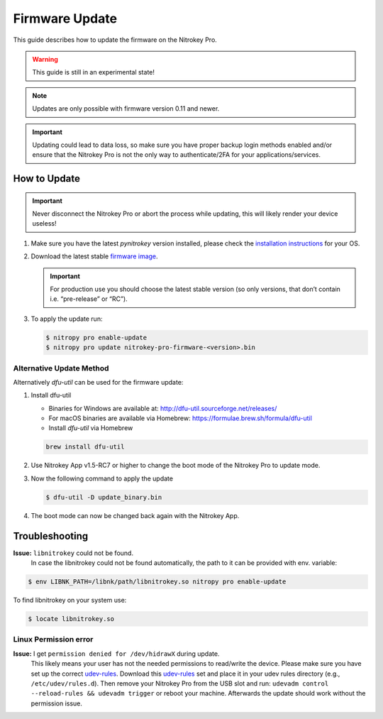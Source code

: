Firmware Update
===============

This guide describes how to update the firmware on the Nitrokey Pro.

.. warning::
  This guide is still in an experimental state!

.. note::
  Updates are only possible with firmware version 0.11 and newer.

.. important::
   Updating could lead to data loss, so make sure you have proper backup login methods enabled and/or ensure that
   the Nitrokey Pro is not the only way to authenticate/2FA for your 
   applications/services.

How to Update
-------------

.. important::
   Never disconnect the Nitrokey Pro or abort the process while updating,
   this will likely render your device useless!

1. Make sure you have the latest `pynitrokey` version installed, please check the `installation instructions <../../software/nitropy/all-platforms/installation.html>`__ for your OS.
2. Download the latest stable `firmware image <https://github.com/Nitrokey/nitrokey-pro-firmware/releases>`__.

   .. important:: 
      For production use you should choose the latest stable version (so only versions, that don’t contain i.e. “pre-release” or “RC”).

3. To apply the update run:

   .. code-block:: bash

      $ nitropy pro enable-update
      $ nitropy pro update nitrokey-pro-firmware-<version>.bin


Alternative Update Method
^^^^^^^^^^^^^^^^^^^^^^^^^

Alternatively `dfu-util` can be used for the firmware update:

1. Install dfu-util

   * Binaries for Windows are available at: http://dfu-util.sourceforge.net/releases/
   * For macOS binaries are available via Homebrew: https://formulae.brew.sh/formula/dfu-util
   * Install `dfu-util` via Homebrew

   .. code-block:: bash

	brew install dfu-util

2. Use Nitrokey App v1.5-RC7 or higher to change the boot mode of the Nitrokey Pro to update mode.

3. Now the following command to apply the update

   .. code-block:: bash

      $ dfu-util -D update_binary.bin

4. The boot mode can now be changed back again with the Nitrokey App.

Troubleshooting
---------------

**Issue:** ``libnitrokey`` could not be found.
 In case the libnitrokey could not be found automatically, the path to it can be provided with env. variable:

.. code-block:: bash
 
	$ env LIBNK_PATH=/libnk/path/libnitrokey.so nitropy pro enable-update

To find libnitrokey on your system use:

.. code-block:: bash

	$ locate libnitrokey.so

Linux Permission error
^^^^^^^^^^^^^^^^^^^^^^

**Issue:** I get ``permission denied for /dev/hidrawX`` during update.
  This likely means your user has not the needed permissions to
  read/write the device. Please make sure you have set up the correct
  `udev-rules`_. Download this `udev-rules`_ set and place it in your
  udev rules directory (e.g., ``/etc/udev/rules.d``). Then remove
  your Nitrokey Pro from the USB slot and run: 
  ``udevadm control --reload-rules && udevadm trigger`` or reboot
  your machine. Afterwards the update should work without the 
  permission issue.

.. _udev-rules: https://raw.githubusercontent.com/Nitrokey/nitrokey-udev-rules/main/41-nitrokey.rules
